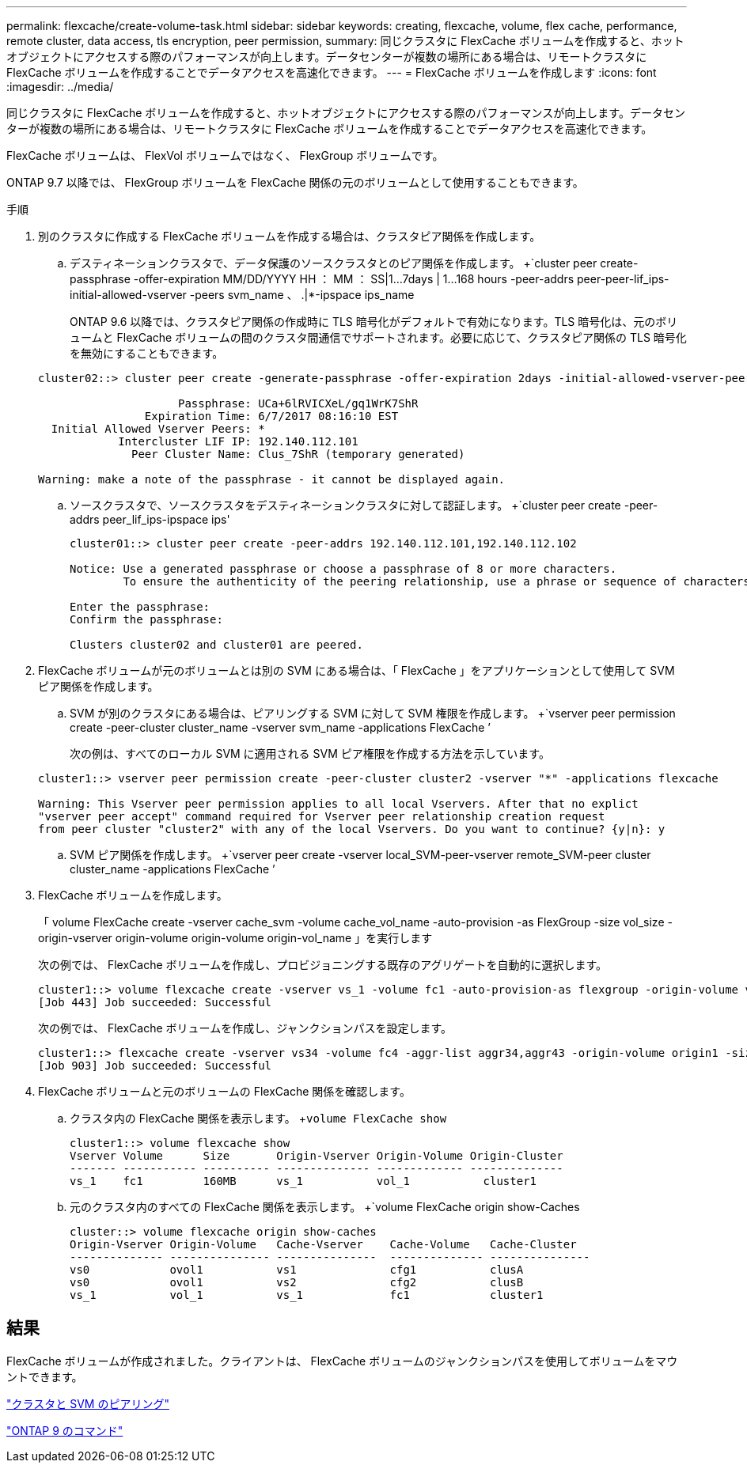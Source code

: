 ---
permalink: flexcache/create-volume-task.html 
sidebar: sidebar 
keywords: creating, flexcache, volume, flex cache, performance, remote cluster, data access, tls encryption, peer permission, 
summary: 同じクラスタに FlexCache ボリュームを作成すると、ホットオブジェクトにアクセスする際のパフォーマンスが向上します。データセンターが複数の場所にある場合は、リモートクラスタに FlexCache ボリュームを作成することでデータアクセスを高速化できます。 
---
= FlexCache ボリュームを作成します
:icons: font
:imagesdir: ../media/


[role="lead"]
同じクラスタに FlexCache ボリュームを作成すると、ホットオブジェクトにアクセスする際のパフォーマンスが向上します。データセンターが複数の場所にある場合は、リモートクラスタに FlexCache ボリュームを作成することでデータアクセスを高速化できます。

FlexCache ボリュームは、 FlexVol ボリュームではなく、 FlexGroup ボリュームです。

ONTAP 9.7 以降では、 FlexGroup ボリュームを FlexCache 関係の元のボリュームとして使用することもできます。

.手順
. 別のクラスタに作成する FlexCache ボリュームを作成する場合は、クラスタピア関係を作成します。
+
.. デスティネーションクラスタで、データ保護のソースクラスタとのピア関係を作成します。 +`cluster peer create-passphrase -offer-expiration MM/DD/YYYY HH ： MM ： SS|1...7days | 1...168 hours -peer-addrs peer-peer-lif_ips-initial-allowed-vserver -peers svm_name 、 .|*-ipspace ips_name
+
ONTAP 9.6 以降では、クラスタピア関係の作成時に TLS 暗号化がデフォルトで有効になります。TLS 暗号化は、元のボリュームと FlexCache ボリュームの間のクラスタ間通信でサポートされます。必要に応じて、クラスタピア関係の TLS 暗号化を無効にすることもできます。

+
[listing]
----
cluster02::> cluster peer create -generate-passphrase -offer-expiration 2days -initial-allowed-vserver-peers *

                     Passphrase: UCa+6lRVICXeL/gq1WrK7ShR
                Expiration Time: 6/7/2017 08:16:10 EST
  Initial Allowed Vserver Peers: *
            Intercluster LIF IP: 192.140.112.101
              Peer Cluster Name: Clus_7ShR (temporary generated)

Warning: make a note of the passphrase - it cannot be displayed again.
----
.. ソースクラスタで、ソースクラスタをデスティネーションクラスタに対して認証します。 +`cluster peer create -peer-addrs peer_lif_ips-ipspace ips'
+
[listing]
----
cluster01::> cluster peer create -peer-addrs 192.140.112.101,192.140.112.102

Notice: Use a generated passphrase or choose a passphrase of 8 or more characters.
        To ensure the authenticity of the peering relationship, use a phrase or sequence of characters that would be hard to guess.

Enter the passphrase:
Confirm the passphrase:

Clusters cluster02 and cluster01 are peered.
----


. FlexCache ボリュームが元のボリュームとは別の SVM にある場合は、「 FlexCache 」をアプリケーションとして使用して SVM ピア関係を作成します。
+
.. SVM が別のクラスタにある場合は、ピアリングする SVM に対して SVM 権限を作成します。 +`vserver peer permission create -peer-cluster cluster_name -vserver svm_name -applications FlexCache ’
+
次の例は、すべてのローカル SVM に適用される SVM ピア権限を作成する方法を示しています。

+
[listing]
----
cluster1::> vserver peer permission create -peer-cluster cluster2 -vserver "*" -applications flexcache

Warning: This Vserver peer permission applies to all local Vservers. After that no explict
"vserver peer accept" command required for Vserver peer relationship creation request
from peer cluster "cluster2" with any of the local Vservers. Do you want to continue? {y|n}: y
----
.. SVM ピア関係を作成します。 +`vserver peer create -vserver local_SVM-peer-vserver remote_SVM-peer cluster cluster_name -applications FlexCache ’


. FlexCache ボリュームを作成します。
+
「 volume FlexCache create -vserver cache_svm -volume cache_vol_name -auto-provision -as FlexGroup -size vol_size -origin-vserver origin-volume origin-volume origin-vol_name 」を実行します

+
次の例では、 FlexCache ボリュームを作成し、プロビジョニングする既存のアグリゲートを自動的に選択します。

+
[listing]
----
cluster1::> volume flexcache create -vserver vs_1 -volume fc1 -auto-provision-as flexgroup -origin-volume vol_1 -size 160MB -origin-vserver vs_1
[Job 443] Job succeeded: Successful
----
+
次の例では、 FlexCache ボリュームを作成し、ジャンクションパスを設定します。

+
[listing]
----
cluster1::> flexcache create -vserver vs34 -volume fc4 -aggr-list aggr34,aggr43 -origin-volume origin1 -size 400m -junction-path /fc4
[Job 903] Job succeeded: Successful
----
. FlexCache ボリュームと元のボリュームの FlexCache 関係を確認します。
+
.. クラスタ内の FlexCache 関係を表示します。 +`volume FlexCache show`
+
[listing]
----
cluster1::> volume flexcache show
Vserver Volume      Size       Origin-Vserver Origin-Volume Origin-Cluster
------- ----------- ---------- -------------- ------------- --------------
vs_1    fc1         160MB      vs_1           vol_1           cluster1
----
.. 元のクラスタ内のすべての FlexCache 関係を表示します。 +`volume FlexCache origin show-Caches
+
[listing]
----
cluster::> volume flexcache origin show-caches
Origin-Vserver Origin-Volume   Cache-Vserver    Cache-Volume   Cache-Cluster
-------------- --------------- ---------------  -------------- ---------------
vs0            ovol1           vs1              cfg1           clusA
vs0            ovol1           vs2              cfg2           clusB
vs_1           vol_1           vs_1             fc1            cluster1
----






== 結果

FlexCache ボリュームが作成されました。クライアントは、 FlexCache ボリュームのジャンクションパスを使用してボリュームをマウントできます。

link:../peering/index.html["クラスタと SVM のピアリング"]

http://docs.netapp.com/ontap-9/topic/com.netapp.doc.dot-cm-cmpr/GUID-5CB10C70-AC11-41C0-8C16-B4D0DF916E9B.html["ONTAP 9 のコマンド"]
